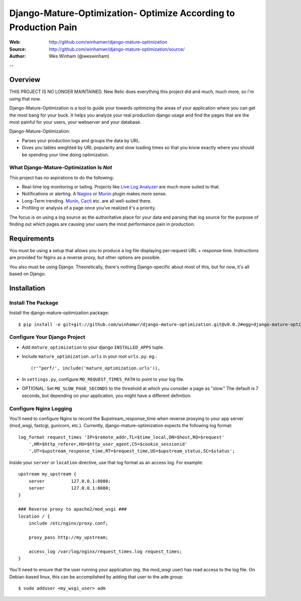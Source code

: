 ==================================================================
 Django-Mature-Optimization- Optimize According to Production Pain
==================================================================

:Web: http://github.com/winhamwr/django-mature-optimization
:Source: http://github.com/winhamwr/django-mature-optimization/source/
:Author: Wes Winham (@weswinham)

--

Overview
========

THIS PROJECT IS NO LONGER MAINTAINED.
New Relic does everything this project did and much, much more, so I'm using that now.

Django-Mature-Optimization is a tool to guide your towards optimizing the areas
of your application where you can get the most bang for your buck. It helps you
analyze your real production django usage and find the pages that are the most
painful for your users, your webserver and your database.

Django-Mature-Optimization:

* Parses your production logs and groups the data by URL.
* Gives you tables weighted by URL popularity and slow loading times so
  that you know exactly where you should be spending your time doing
  optimization.

What Django-Mature-Optimization Is *Not*
----------------------------------------

This project has *no* aspirations to do the following:

* Real-time log monitoring or tailing. Projects like
  `Live Log Analyzer`_ are much more suited to that.
* Notifications or alerting. A `Nagios`_ or `Munin`_ plugin makes more sense.
* Long-Term trending. `Munin`_, `Cacti`_ etc. are all well-suited there.
* Profiling or analysis of a page once you've realized it's a priority.

The focus is on using a log source as the authoritative place for your
data and parsing that log source for the purpose of finding out which pages
are causing your users the most performance pain in production.

Requirements
============

You must be using a setup that allows you to produce a log file displaying
per-request URL + response time. Instructions are provided for Nginx as a
reverse proxy, but other options are possible.

You also must be using Django. Theoretically, there's nothing Django-specific
about most of this, but for now, it's all based on Django.

Installation
============

Install The Package
-------------------

Install the django-mature-optimization package::

    $ pip install -e git+git://github.com/winhamwr/django-mature-optimization.git@v0.0.2#egg=django-mature-optimization

Configure Your Django Project
-----------------------------

* Add ``mature_optimization`` to your django ``INSTALLED_APPS`` tuple.
* Include ``mature_optimization.urls`` in your root ``urls.py``. eg.::

    (r'^perf/', include('mature_optimization.urls')),

* In ``settings.py``, configure ``MO_REQUEST_TIMES_PATH`` to point to your log
  file.
* OPTIONAL: Set ``MO_SLOW_PAGE_SECONDS`` to the threshold at which you consider
  a page as "slow." The default is 7 seconds, but depending on your application,
  you might have a different definition.

Configure Nginx Logging
-----------------------

You'll need to configure Nginx to record the $upstream_response_time when
reverse proxying to your app server (mod_wsgi, fastcgi, gunicorn, etc.).
Currently, django-mature-optimization expects the following log format::

    log_format request_times 'IP=$remote_addr,TL=$time_local,DN=$host,RQ=$request'
        ',HR=$http_referer,HU=$http_user_agent,CS=$cookie_sessionid'
        ',UT=$upstream_response_time,RT=$request_time,US=$upstream_status,SC=$status';

Inside your ``server`` or ``location`` directive, use that log format as an
access log. For example::

    upstream my_upstream {
        server		127.0.0.1:8080;
        server		127.0.0.1:8080;
    }

    ### Reverse proxy to apache2/mod_wsgi ###
    location / {
        include	/etc/nginx/proxy.conf;

        proxy_pass http://my_upstream;

        access_log /var/log/nginx/request_times.log request_times;
    }

You'll need to ensure that the user running your application (eg. the mod_wsgi
user) has read access to the log file. On Debian-based linux, this can be
accomplished by adding that user to the ``adm`` group::

    $ sudo adduser <my_wsgi_user> adm


.. _`Live Log Analyzer`: https://github.com/saltycrane/live-log-analyzer
.. _`Nagios`: http://www.nagios.org/
.. _`Munin`: http://munin-monitoring.org/
.. _`Cacti`: http://www.cacti.net/